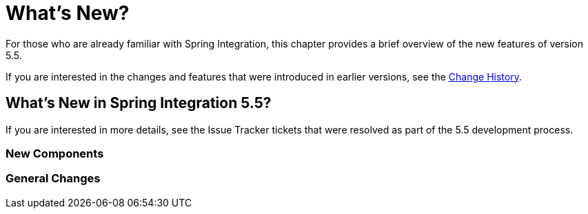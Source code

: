 [[whats-new-part]]
= What's New?

[[spring-integration-intro-new]]
For those who are already familiar with Spring Integration, this chapter provides a brief overview of the new features of version 5.5.

If you are interested in the changes and features that were introduced in earlier versions, see the <<./history.adoc#history,Change History>>.

[[whats-new]]

== What's New in Spring Integration 5.5?

If you are interested in more details, see the Issue Tracker tickets that were resolved as part of the 5.5 development process.

[[x5.5-new-components]]
=== New Components

[[x5.5-general]]
=== General Changes
